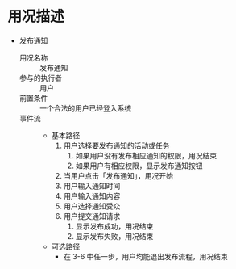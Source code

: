 * 用况描述
  - 发布通知
    - 用况名称 :: 发布通知
    - 参与的执行者 :: 用户
    - 前置条件 ::
         一个合法的用户已经登入系统
    - 事件流 ::
      - 基本路径
        1. 用户选择要发布通知的活动或任务
           1) 如果用户没有发布相应通知的权限，用况结束
           2) 如果用户有相应权限，显示发布通知按钮
        2. 当用户点击「发布通知」，用况开始
        3. 用户输入通知时间
        4. 用户输入通知内容
        5. 用户选择通知受众
        6. 用户提交通知请求
           1) 显示发布成功，用况结束
           2) 显示发布失败，用况结束
      - 可选路径
        - 在 3-6 中任一步，用户均能退出发布流程，用况结束
